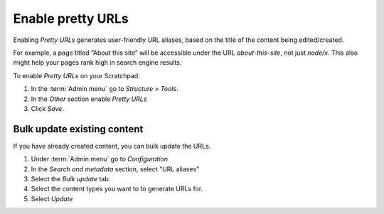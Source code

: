 Enable pretty URLs
==================

Enabling *Pretty URLs* generates user-friendly URL aliases, based on the
title of the content being edited/created. 

For example, a page titled “About this site” will be accessible under the URL *about-this-site*, 
not just *node/x*. This also might help your pages rank high in search engine results. 

To enable *Pretty URLs* on your Scratchpad:

1. In the :term:`Admin menu` go to *Structure > Tools*. 

2. In the *Other* section enable *Pretty URLs*

3. Click *Save*.


Bulk update existing content
~~~~~~~~~~~~~~~~~~~~~~~~~~~~

If you have already created content, you can bulk update the URLs.

1. Under :term:`Admin menu` go to *Configuration*

2. In the *Search and metadata* section, select "URL aliases"

3. Select the *Bulk update* tab.

4. Select the content types you want to to generate URLs for.

5. Select *Update*
